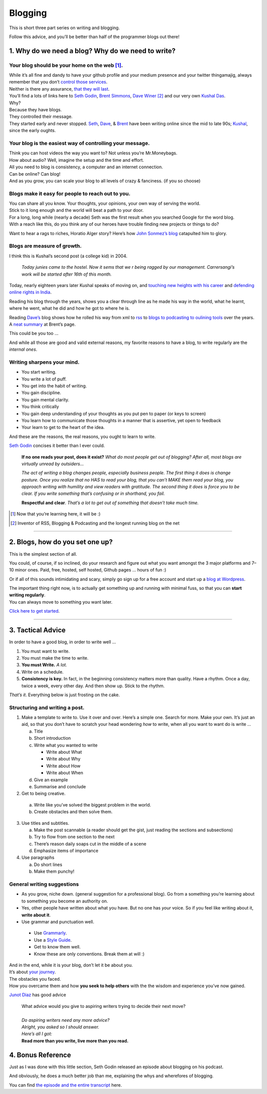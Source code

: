 Blogging
========

This is short three part series on writing and blogging.

Follow this advice, and you’ll be better than half of the programmer blogs out there!

1. Why do we need a blog? Why do we need to write?
--------------------------------------------------

Your blog should be your home on the web [1]_.
^^^^^^^^^^^^^^^^^^^^^^^^^^^^^^^^^^^^^^^^^^^^^^
| While it’s all
  fine and dandy to have your github profile and your medium presence
  and your twitter thingamajig, always remember that you don’t `control
  those services <https://seths.blog/2013/08/the-choke-point/>`__.
| Neither is there any assurance, `that they will
  last <https://indieweb.org/site-deaths>`__.

| You’ll find a lots of links here to `Seth
  Godin <https://seths.blog>`__, `Brent
  Simmons <http://inessential.com/>`__,
  `Dave Winer <http://davewiner.com>`__\  [2]_ and our very own `Kushal
  Das <https://kushaldas.in/about.html>`__.
| Why?
| Because they have blogs.
| They controlled their message.
| They started early and never stopped.
  `Seth <https://seths.blog/archive/>`__,
  `Dave <http://scripting.com/davenet/index.html#y1994>`__, &
  `Brent <http://inessential.com/archive>`__ have been writing online
  since the mid to late 90s;
  `Kushal <https://kushaldas.in/archive.html>`__, since the early
  oughts.

Your blog is the easiest way of controlling your message.
^^^^^^^^^^^^^^^^^^^^^^^^^^^^^^^^^^^^^^^^^^^^^^^^^^^^^^^^^

| Think you can host videos the way you want to? Not unless you’re Mr.Moneybags.
| How about audio? Well, imagine the setup and the time and effort.
| All you need to blog is consistency, a computer and an internet connection.
| Can be online? Can blog!
| And as you grow, you can scale your blog to all levels of crazy & fanciness. (if you so choose)

Blogs make it easy for people to reach out to you.
^^^^^^^^^^^^^^^^^^^^^^^^^^^^^^^^^^^^^^^^^^^^^^^^^^

| You can share all you know. Your thoughts, your opinions, your own way of serving the world.
| Stick to it long enough and the world will beat a path to your door.
| For a long, long while (nearly a decade) Seth was the first result when you searched Google for the word blog.
| With a reach like this, do you think any of our heroes have trouble finding new projects or things to do?

Want to hear a rags to riches, Horatio Alger story? Here’s how `John
Sonmez’s
blog <https://simpleprogrammer.com/blogging-software-developers/>`__
catapulted him to glory.

Blogs are measure of growth.
^^^^^^^^^^^^^^^^^^^^^^^^^^^^

I think this is Kushal’s second post (a college kid) in 2004.

  *Today junies came to the hostel. Now it sems that we r being ragged by our management. Carrersangi’s work will be started after 16th of this month.*


Today, nearly eighteen years later Kushal speaks of moving on, and
`touching new heights with his career <https://kushaldas.in/posts/the-journey-continues-at-freedom-of-the-press-foundation.html>`__ and `defending online rights in
India <https://kushaldas.in/posts/latest-attempt-to-censor-internet-and-curb-press-freedom-in-india.html>`__.

Reading his blog through the years, shows you a clear through line as he made his way in the world, what he learnt, where he went, what he did and how he got to where he is.

Reading `Dave’s <http://davewiner.com>`__ blog shows how he rolled his way from xml to `rss <http://scripting.com/davenet/2000/09/02/whatToDoAboutRss.html>`__ to `blogs to podcasting to oulining tools <http://scripting.com/davenet/about.html>`__ over the years. A `neat
summary <http://inessential.com/2014/05/24/what_happened_at_userland>`__ at Brent’s page.

This could be you too …

And while all those are good and valid external reasons, my favorite reasons to have a blog, to write regularly are the *internal ones*.

Writing sharpens your mind.
^^^^^^^^^^^^^^^^^^^^^^^^^^^

-  You start writing.
-  You write a lot of puff.
-  You get into the habit of writing.
-  You gain discipline.
-  You gain mental clarity.
-  You think critically
-  You gain deep understanding of your thoughts as you put pen to paper (or keys to screen)
-  You learn how to communicate those thoughts in a manner that is assertive, yet open to feedback
-  Your learn to get to the heart of the idea.

And these are the reasons, the real reasons, you ought to learn to
write.

`Seth Godin <https://seths.blog/2007/02/if_no_one_reads/>`__ concises it better than I ever could.

    **If no one reads your post, does it exist?** *What do most people get out of blogging? After all, most blogs are virtually unread by outsiders…*

    *The act of writing a blog changes people, especially business people. The first thing it does is change posture. Once you realize that no HAS to read your blog, that you can’t MAKE them read your blog, you approach writing with humility and view readers with gratitude. The second thing  it does is force you to be clear. If you write something that’s confusing or in shorthand, you fail.*

    **Respectful and clear**. *That’s a lot to get out of something that doesn’t take much time.*

.. [1]
   Now that you’re learning here, it will be :)

.. [2]
   Inventor of RSS, Blogging & Podcasting and the longest running blog
   on the net

----- 

2. Blogs, how do you set one up?
--------------------------------

This is the simplest section of all.

You could, of course, if so inclined, do your research and figure out what you want amongst the 3 major platforms and 7–10 minor ones. Paid, free, hosted, self hosted, Github pages … hours of fun :)

Or if all of this sounds intimidating and scary, simply go sign up for a free account and start up a `blog at
Wordpress <https://wordpress.com/start/about>`__.

| The important thing right now, is to actually get something up and running with minimal fuss, so that you can **start writing regularly**.
| You can always move to something you want later.

`Click here to get started <https://wordpress.com/start/about>`__.

-----

3. Tactical Advice
------------------

In order to have a good blog, in order to write well …

1. You must want to write.
2. You must make the time to write.
3. **You must Write.** *A lot.*
4. Write on a schedule.
5. **Consistency is key.** In fact, in the beginning consistency matters
   more than quality. Have a rhythm. Once a day, twice a week, every
   other day. And then show up. Stick to the rhythm.

*That’s it*. Everything below is just frosting on the cake.

Structuring and writing a post.
^^^^^^^^^^^^^^^^^^^^^^^^^^^^^^^
1. Make a template to write to. Use it over and over. Here’s a simple one. Search for more. Make your own. It’s just an aid, so that you don’t have to scratch your head wondering *how* to write, when all you want to want do is write …
   
   a. Title
   b. Short introduction
   c. Write what you wanted to write

      -  Write about What
      -  Write about Why
      -  Write about How
      -  Write about When

   d. Give an example
   e. Summarise and conclude

2. Get to being creative. 

  a. Write like you’ve solved the biggest problem in the world.
  b. Create obstacles and then solve them.

3. Use titles and subtitles.

   a. Make the post scannable (a reader should get the gist, just reading the sections and subsections)
   b. Try to flow from one section to the next
   c. There’s reason daily soaps cut in the middle of a scene
   d. Emphasize items of importance

4. Use paragraphs

   a. Do short lines
   b. Make them punchy!

General writing suggestions
^^^^^^^^^^^^^^^^^^^^^^^^^^^

-  As you grow, niche down. (general suggestion for a professional blog). Go from a something you’re learning about to something you become an authority on.
-  Yes, other people have written about what you have. But no one has *your* voice. So if you feel like writing about it, **write about it**.
-  Use grammar and punctuation well. 
  
  - Use `Grammarly <https://www.grammarly.com>`__.
  - Use a `Style Guide <https://www.ox.ac.uk/sites/files/oxford/media_wysiwyg/University%20of%20Oxford%20Style%20Guide.pdf>`__.
  - Get to know them well. 
  - Know these are only conventions. Break them at will :)

| And in the end, while it is your blog, don’t let it be about you.
| It’s about `your journey <https://en.wikipedia.org/wiki/Hero%27s_journey>`__.
| The obstacles you faced.
| How you overcame them and how **you seek to help others** with the the wisdom and experience you’ve now gained.


`Junot Diaz <https://littlevillagemag.com/interview-pulitzer-prize-winning-author-junot-diaz-talks-immigration-civic-responsibility-ahead-of-visit/>`__ has good advice

    | What advice would you give to aspiring writers trying to decide their next move?
    | 
    | *Do aspiring writers need any more advice?*
    | *Alright, you asked so I should answer.*
    | *Here’s all I got:*
    | **Read more than you write, live more than you read.**

4. Bonus Reference
------------------
Just as I was done with this little section, Seth Godin released an episode about blogging on his podcast.

And obviously, he does a much better job than me, explaining the whys and wherefores of blogging.

You can find `the episode and the entire transcript <https://janusworx.com/seth-akimbo-blogging.html>`__ here.


